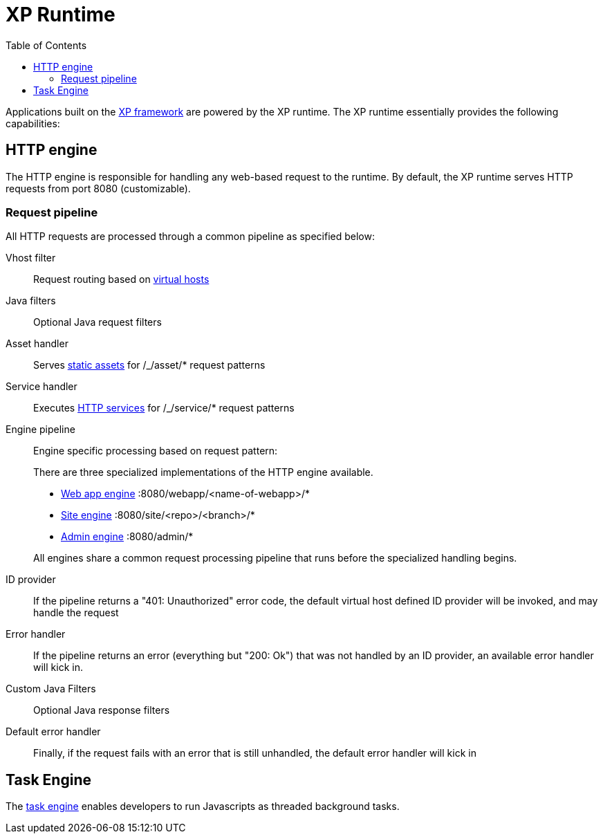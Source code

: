 = XP Runtime
:toc: right
:imagesdir: runtime/images

Applications built on the <<framework#,XP framework>> are powered by the XP runtime.
The XP runtime essentially provides the following capabilities:

== HTTP engine

The HTTP engine is responsible for handling any web-based request to the runtime.
By default, the XP runtime serves HTTP requests from port 8080 (customizable).

=== Request pipeline

All HTTP requests are processed through a common pipeline as specified below:

Vhost filter:: Request routing based on <<deployment/vhosts#,virtual hosts>>

Java filters:: Optional Java request filters

Asset handler:: Serves <<runtime/assets#,static assets>> for /_/asset/* request patterns

Service handler:: Executes <<runtime/http-services#,HTTP services>> for /_/service/* request patterns

Engine pipeline:: Engine specific processing based on request pattern:
+
====
There are three specialized implementations of the HTTP engine available.

* <<webapp-engine#,Web app engine>> :8080/webapp/<name-of-webapp>/*
* <<site-engine#,Site engine>> :8080/site/<repo>/<branch>/*
* <<admin-engine#,Admin engine>> :8080/admin/*

All engines share a common request processing pipeline that runs before the specialized handling begins.
====

ID provider::  If the pipeline returns a "401: Unauthorized" error code, the default virtual host defined ID provider will be invoked, and may handle the request

Error handler:: If the pipeline returns an error (everything but "200: Ok") that was not handled by an ID provider, an available error handler will kick in.

Custom Java Filters:: Optional Java response filters

Default error handler:: Finally, if the request fails with an error that is still unhandled, the default error handler will kick in



== Task Engine

The <<tasks#,task engine>> enables developers to run Javascripts as threaded background tasks.
